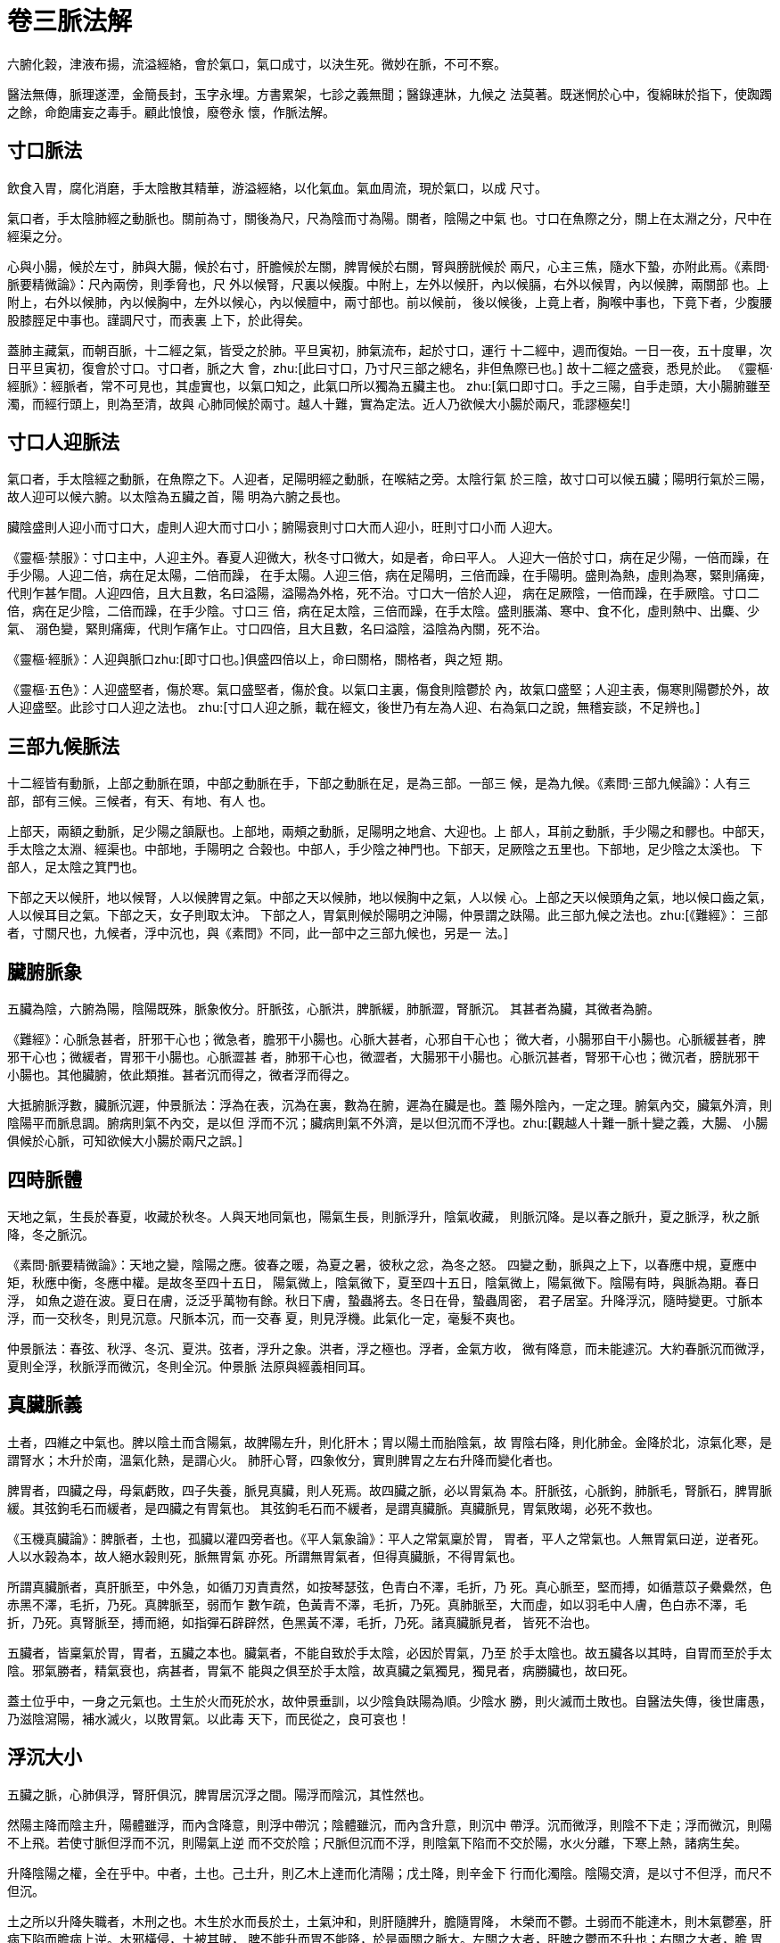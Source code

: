 = 卷三脈法解

六腑化榖，津液布揚，流溢經絡，會於氣口，氣口成寸，以決生死。微妙在脈，不可不察。

醫法無傳，脈理遂湮，金簡長封，玉字永埋。方書累架，七診之義無聞；醫錄連牀，九候之
法莫著。既迷惘於心中，復綿昧於指下，使踟躅之餘，命飽庸妄之毒手。顧此悢悢，廢卷永
懷，作脈法解。

== 寸口脈法

飲食入胃，腐化消磨，手太陰散其精華，游溢經絡，以化氣血。氣血周流，現於氣口，以成
尺寸。

氣口者，手太陰肺經之動脈也。關前為寸，關後為尺，尺為陰而寸為陽。關者，陰陽之中氣
也。寸口在魚際之分，關上在太淵之分，尺中在經渠之分。

心與小腸，候於左寸，肺與大腸，候於右寸，肝膽候於左關，脾胃候於右關，腎與膀胱候於
兩尺，心主三焦，隨水下蟄，亦附此焉。《素問·脈要精微論》：尺內兩傍，則季脅也，尺
外以候腎，尺裏以候腹。中附上，左外以候肝，內以候膈，右外以候胃，內以候脾，兩關部
也。上附上，右外以候肺，內以候胸中，左外以候心，內以候膻中，兩寸部也。前以候前，
後以候後，上竟上者，胸喉中事也，下竟下者，少腹腰股膝脛足中事也。謹調尺寸，而表裏
上下，於此得矣。

蓋肺主藏氣，而朝百脈，十二經之氣，皆受之於肺。平旦寅初，肺氣流布，起於寸口，運行
十二經中，週而復始。一日一夜，五十度畢，次日平旦寅初，復會於寸口。寸口者，脈之大
會，zhu:[此曰寸口，乃寸尺三部之總名，非但魚際已也。] 故十二經之盛衰，悉見於此。
《靈樞·經脈》：經脈者，常不可見也，其虛實也，以氣口知之，此氣口所以獨為五臟主也。
zhu:[氣口即寸口。手之三陽，自手走頭，大小腸腑雖至濁，而經行頭上，則為至清，故與
心肺同候於兩寸。越人十難，實為定法。近人乃欲候大小腸於兩尺，乖謬極矣!]

== 寸口人迎脈法

氣口者，手太陰經之動脈，在魚際之下。人迎者，足陽明經之動脈，在喉結之旁。太陰行氣
於三陰，故寸口可以候五臟；陽明行氣於三陽，故人迎可以候六腑。以太陰為五臟之首，陽
明為六腑之長也。

臟陰盛則人迎小而寸口大，虛則人迎大而寸口小；腑陽衰則寸口大而人迎小，旺則寸口小而
人迎大。

《靈樞·禁服》：寸口主中，人迎主外。春夏人迎微大，秋冬寸口微大，如是者，命曰平人。
人迎大一倍於寸口，病在足少陽，一倍而躁，在手少陽。人迎二倍，病在足太陽，二倍而躁，
在手太陽。人迎三倍，病在足陽明，三倍而躁，在手陽明。盛則為熱，虛則為寒，緊則痛痺，
代則乍甚乍間。人迎四倍，且大且數，名曰溢陽，溢陽為外格，死不治。寸口大一倍於人迎，
病在足厥陰，一倍而躁，在手厥陰。寸口二倍，病在足少陰，二倍而躁，在手少陰。寸口三
倍，病在足太陰，三倍而躁，在手太陰。盛則脹滿、寒中、食不化，虛則熱中、出麋、少氣、
溺色變，緊則痛痺，代則乍痛乍止。寸口四倍，且大且數，名曰溢陰，溢陰為內關，死不治。

《靈樞·經脈》：人迎與脈口zhu:[即寸口也。]俱盛四倍以上，命曰關格，關格者，與之短
期。

《靈樞·五色》：人迎盛堅者，傷於寒。氣口盛堅者，傷於食。以氣口主裏，傷食則陰鬱於
內，故氣口盛堅；人迎主表，傷寒則陽鬱於外，故人迎盛堅。此診寸口人迎之法也。
zhu:[寸口人迎之脈，載在經文，後世乃有左為人迎、右為氣口之說，無稽妄談，不足辨也。]

== 三部九候脈法

十二經皆有動脈，上部之動脈在頭，中部之動脈在手，下部之動脈在足，是為三部。一部三
候，是為九候。《素問·三部九候論》：人有三部，部有三候。三候者，有天、有地、有人
也。

上部天，兩額之動脈，足少陽之頷厭也。上部地，兩頰之動脈，足陽明之地倉、大迎也。上
部人，耳前之動脈，手少陽之和髎也。中部天，手太陰之太淵、經渠也。中部地，手陽明之
合榖也。中部人，手少陰之神門也。下部天，足厥陰之五里也。下部地，足少陰之太溪也。
下部人，足太陰之箕門也。

下部之天以候肝，地以候腎，人以候脾胃之氣。中部之天以候肺，地以候胸中之氣，人以候
心。上部之天以候頭角之氣，地以候口齒之氣，人以候耳目之氣。下部之天，女子則取太沖。
下部之人，胃氣則候於陽明之沖陽，仲景謂之趺陽。此三部九候之法也。zhu:[《難經》：
三部者，寸關尺也，九候者，浮中沉也，與《素問》不同，此一部中之三部九候也，另是一
法。]

== 臟腑脈象

五臟為陰，六腑為陽，陰陽既殊，脈象攸分。肝脈弦，心脈洪，脾脈緩，肺脈澀，腎脈沉。
其甚者為臟，其微者為腑。

《難經》：心脈急甚者，肝邪干心也；微急者，膽邪干小腸也。心脈大甚者，心邪自干心也；
微大者，小腸邪自干小腸也。心脈緩甚者，脾邪干心也；微緩者，胃邪干小腸也。心脈澀甚
者，肺邪干心也，微澀者，大腸邪干小腸也。心脈沉甚者，腎邪干心也；微沉者，膀胱邪干
小腸也。其他臟腑，依此類推。甚者沉而得之，微者浮而得之。

大抵腑脈浮數，臟脈沉遲，仲景脈法：浮為在表，沉為在裏，數為在腑，遲為在臟是也。蓋
陽外陰內，一定之理。腑氣內交，臟氣外濟，則陰陽平而脈息調。腑病則氣不內交，是以但
浮而不沉；臟病則氣不外濟，是以但沉而不浮也。zhu:[觀越人十難一脈十變之義，大腸、
小腸俱候於心脈，可知欲候大小腸於兩尺之誤。]

== 四時脈體

天地之氣，生長於春夏，收藏於秋冬。人與天地同氣也，陽氣生長，則脈浮升，陰氣收藏，
則脈沉降。是以春之脈升，夏之脈浮，秋之脈降，冬之脈沉。

《素問·脈要精微論》：天地之變，陰陽之應。彼春之暖，為夏之暑，彼秋之忿，為冬之怒。
四變之動，脈與之上下，以春應中規，夏應中矩，秋應中衡，冬應中權。是故冬至四十五日，
陽氣微上，陰氣微下，夏至四十五日，陰氣微上，陽氣微下。陰陽有時，與脈為期。春日浮，
如魚之遊在波。夏日在膚，泛泛乎萬物有餘。秋日下膚，蟄蟲將去。冬日在骨，蟄蟲周密，
君子居室。升降浮沉，隨時變更。寸脈本浮，而一交秋冬，則見沉意。尺脈本沉，而一交春
夏，則見浮機。此氣化一定，毫髮不爽也。

仲景脈法：春弦、秋浮、冬沉、夏洪。弦者，浮升之象。洪者，浮之極也。浮者，金氣方收，
微有降意，而未能遽沉。大約春脈沉而微浮，夏則全浮，秋脈浮而微沉，冬則全沉。仲景脈
法原與經義相同耳。

== 真臟脈義

土者，四維之中氣也。脾以陰土而含陽氣，故脾陽左升，則化肝木；胃以陽土而胎陰氣，故
胃陰右降，則化肺金。金降於北，涼氣化寒，是謂腎水；木升於南，溫氣化熱，是謂心火。
肺肝心腎，四象攸分，實則脾胃之左右升降而變化者也。

脾胃者，四臟之母，母氣虧敗，四子失養，脈見真臟，則人死焉。故四臟之脈，必以胃氣為
本。肝脈弦，心脈鉤，肺脈毛，腎脈石，脾胃脈緩。其弦鉤毛石而緩者，是四臟之有胃氣也。
其弦鉤毛石而不緩者，是謂真臟脈。真臟脈見，胃氣敗竭，必死不救也。

《玉機真臟論》：脾脈者，土也，孤臟以灌四旁者也。《平人氣象論》：平人之常氣稟於胃，
胃者，平人之常氣也。人無胃氣曰逆，逆者死。人以水榖為本，故人絕水榖則死，脈無胃氣
亦死。所謂無胃氣者，但得真臟脈，不得胃氣也。

所謂真臟脈者，真肝脈至，中外急，如循刀刃責責然，如按琴瑟弦，色青白不澤，毛折，乃
死。真心脈至，堅而搏，如循薏苡子纍纍然，色赤黑不澤，毛折，乃死。真脾脈至，弱而乍
數乍疏，色黃青不澤，毛折，乃死。真肺脈至，大而虛，如以羽毛中人膚，色白赤不澤，毛
折，乃死。真腎脈至，搏而絕，如指彈石辟辟然，色黑黃不澤，毛折，乃死。諸真臟脈見者，
皆死不治也。

五臟者，皆稟氣於胃，胃者，五臟之本也。臟氣者，不能自致於手太陰，必因於胃氣，乃至
於手太陰也。故五臟各以其時，自胃而至於手太陰。邪氣勝者，精氣衰也，病甚者，胃氣不
能與之俱至於手太陰，故真臟之氣獨見，獨見者，病勝臟也，故曰死。

蓋土位乎中，一身之元氣也。土生於火而死於水，故仲景垂訓，以少陰負趺陽為順。少陰水
勝，則火滅而土敗也。自醫法失傳，後世庸愚，乃滋陰瀉陽，補水滅火，以敗胃氣。以此毒
天下，而民從之，良可哀也！

== 浮沉大小

五臟之脈，心肺俱浮，腎肝俱沉，脾胃居沉浮之間。陽浮而陰沉，其性然也。

然陽主降而陰主升，陽體雖浮，而內含降意，則浮中帶沉；陰體雖沉，而內含升意，則沉中
帶浮。沉而微浮，則陰不下走；浮而微沉，則陽不上飛。若使寸脈但浮而不沉，則陽氣上逆
而不交於陰；尺脈但沉而不浮，則陰氣下陷而不交於陽，水火分離，下寒上熱，諸病生矣。

升降陰陽之權，全在乎中。中者，土也。己土升，則乙木上達而化清陽；戊土降，則辛金下
行而化濁陰。陰陽交濟，是以寸不但浮，而尺不但沉。

土之所以升降失職者，木刑之也。木生於水而長於土，土氣沖和，則肝隨脾升，膽隨胃降，
木榮而不鬱。土弱而不能達木，則木氣鬱塞，肝病下陷而膽病上逆。木邪橫侵，土被其賊，
脾不能升而胃不能降，於是兩關之脈大。左關之大者，肝脾之鬱而不升也；右關之大者，膽
胃之鬱而不降也。膽木化氣於相火，膽木右降，則相火下蟄而不上炎；膽木逆升，相火上
炎而刑肺金，肺金被克，清氣鬱蒸，而生上熱，於是右寸之脈亦大。肝木主升，肝木不升，
生意抑遏而生下熱，於是左尺之脈亦大。右寸之大者，肺金之上逆也。左尺之大者，肝木
之下陷也。

胃主降濁，胃逆則濁氣上填，倉廩不納，噁心嘔吐之病生焉。脾主升清，脾陷則清氣下瘀，
水榖不消，脹滿泄利之病生焉。肺藏氣而性降，肝藏血而性升，金逆則氣不清降而上鬱，木
陷則血不溫升而下脫。肺主收斂，肝主疏泄，血升而不至於流溢者，賴肺氣之收斂也；氣降
而不至於固結者，賴肝血之疏泄也。木陷則血脫於下，而肺金失斂，則血上溢；金逆則氣鬱
於上，而肝木不升則氣下結。

推之，凡驚悸、吐衄、盜汗、遺精之病，皆金氣不能斂降，淋癃、泄利、噯腐、吞酸之病，
皆木氣不能生發。

金逆而莫收斂，則君火失根而左寸亦大；木陷而行疏泄，則相火下拔而右尺亦大。

大者，有餘之象也。於其有餘之中，得其不足之意，則脈之妙解而醫之至數也。經所謂大則
病進者，別有玄機，非後世醫書陽盛陰虛之說也。

== 二十四脈

=== 浮沉

浮沉者，陰陽之性也。《難經》：呼出心與肺，吸入腎與肝，呼吸之間，脾受榖味也，其脈
在中。陽性浮而陰性沉，呼出為陽，心肺之氣也；吸入為陰，腎肝之氣也。

心肺之脈俱浮，浮而大散者，心也，浮而短澀者，肺也。腎肝之脈俱沉，沉而濡實者，腎也，
沉而牢長者，肝也。脾居陰陽之中，其氣在呼吸之交，其脈在浮沉之半，其位曰關。關者，
陰陽之關門，陰自此升而為寸，陽自此降而為尺，闔闢之權，於是在焉，故曰關也。

陽盛則寸浮，陰盛則尺沉。陰盛於裏，陽盛於表。《仲景脈法》：浮為在表，沉為在裏，一
定之法也。然浮沉可以觀表裏，不可以定陰陽。三難：關以前者，陽之動也，脈當見九分而
浮，過者法曰太過，減者法曰不及。遂上魚為溢，此陰乘之脈也。關以後者，陰之動也，脈
當見一寸而沉，過者法曰太過，減者法曰不及。遂入尺為覆，此陽乘之脈也。陽乘陰位，則
清氣不升，故下覆於尺；陰乘陽位，則濁氣不降，故上溢於魚。溢者，浮之太過而曰陰乘；
覆者，沉之太過而曰陽乘。是則浮不可以為陽，而沉不可以為陰，浮沉之中，有虛實焉。浮
之損小，沉之實大，是陽虛於表而實於裏也；沉之損小，浮之實大，是陽虛於裏而實於表也。
浮大晝加，沉細夜加，浮大晝死，沉細夜死。診者當於浮沉之中參以虛實也。

=== 遲數

遲數者，陰陽之氣也。九難：數者，腑也，遲者，臟也。數則為熱，遲則為寒。經脈之動，
應乎漏刻，一呼再動，一吸再動，呼吸定息，而脈五動，氣之常也。過則為數，減則為遲。
臟陰而腑陽，數則陽盛而為腑，遲則陰盛而為臟，陽盛則熱，陰盛則寒。數之極，則為至，
遲之極，則為損。一定之法也。

然遲不盡寒，而數不盡熱。脈法：趺陽脈遲而緩，胃氣如經也。寸口脈緩而遲，緩則陽氣長，
遲則陰氣盛，陰陽相抱，營衛俱行，剛柔相得，名曰強也。是遲緩者，趺陽寸口之常脈，未
可以為寒也。曰：病人脈數，數為熱，當消榖引食，而反吐者，以發其汗，令陽氣微，膈氣
虛，脈乃數也。數為客熱，不能消榖，胃中虛冷故也。是數者，陽明之陽虛，未可以為熱也。

凡脈或遲或數，乖戾失度則死。十四難曰：一呼再至曰平，三至曰離經，四至曰奪精，五至
曰死，六至曰命絕，此至之脈也。一呼一至曰離經，二呼一至曰奪精，三呼一至曰死，四呼
一至曰命絕，此損之脈也。人之將死，脈遲者少，脈數者多。陽氣絕根，浮空欲脫，故脈見
疾數。大概一息七八至以上，便不可救。虛勞之家，最忌此脈。若數加常人一倍，一息十至
以上，則死期迫矣。

=== 滑澀

滑澀者，陰陽之體也。滑則血盛而氣虛，澀則血虛而氣盛。肝藏血而肺藏氣，故肝脈滑而肺
脈澀。肺性收斂，肝性生發，收斂則澀，生發則滑。金自上斂，木自下發，是以肺脈浮澀而
肝脈沉滑。斂則氣聚，發則氣散，是以肺脈澀短而肝脈滑長。氣，陽也，而含陰；血，陰也，
而抱陽。故滑為陽而澀為陰。《脈法》：大、浮、數、動、滑，此名陽也；沉、澀、弱、弦、
微，此名陰也。以金水之性收藏，木火之性生長，收則浮澀而生則沉滑，長則浮滑而藏則沉
澀。

滑者，生長之意，澀者，收藏之象，而俱非平氣。脈法：脈有弦、緊、浮、滑、沉、澀，名
曰殘賊。以其氣血之偏，澀則氣盛而血病，滑則血盛而氣傷也。寸應滑而尺應澀，肺脈之澀
者，尺之始基；肝脈之滑者，寸之初氣。尺應澀而變滑，則遺精而不藏，寸應滑而變澀，則
氣痞而不通。寸過於滑，則肺金不斂而痰嗽生；尺過於澀，則肝木不升而淋痢作。是以滑澀
之脈，均為病氣也。

=== 大小

大小者，陰陽之象也。陽盛則脈大，陰盛則脈小，大為陽而小為陰。寸大而尺小者，氣之常
也。寸過於大則上熱，尺過於小則下寒。

然有大不可以為陽盛，而小不可以為陰盛者。脈法：脈弦而大，弦則為減，大則為芤，減則
為寒，芤則為虛，寒虛相摶，此名為革，婦人則半產漏下，男子則亡血失精。蓋陽衰土濕，
水火不交，火炎而金爍，則關寸浮大；水寒而木鬱，則關尺浮大。肺金失其收斂，肝木行其
疏泄，此亡血失精、半產漏下之原。庸工以為陰虛，投以滋潤，土敗則命殞。是大不可以為
陽盛也。傷寒三日，脈浮數而微，病人身涼和者，此為欲解也。蓋邪退而正復則脈微，是小
不可以為陰盛也。

凡木火泄露則脈大，金水收斂則脈小。陽泄則上熱而下寒，陽藏則上清而下溫。勞傷虛損之
脈，最忌浮大。陽根下斷，浮大無歸，則人死矣。故大則病進，小則病退。小脈未可以扶陽，
大脈未可以助陰，當因委而見源，窮其大小所由來也。

=== 長短

長短者，陰陽之形也。長為陽而短為陰。陽升於木火，故肝脈沉滑而長，心脈浮滑而長；陰
降於金水，故肺脈浮澀而短，腎脈沉澀而短也。人莫不病發於陰進而病癒於陽長，陰進則脈
短，陽長則脈長，故長則氣治而短則氣病。

然不宜過長，過長則木旺而金衰矣。木者，中氣之賊，百病之長。以木性發達，而百病之起，
多因於木氣之不達，生意盤鬱，而克脾胃，是以氣愈鬱而脈愈長。木鬱則協水以賊土，合火
而刑金，故但顯肝脈之長而不形肺脈之短。金雖克木，而凡人之病，則金能克木者少，而木
能侮金者多也。蓋木氣之所以能達者，水土溫而根本暖也。水寒土濕，生意不遂，則木愈鬱
而氣愈盛，所以肝病則脈長也。

=== 緩緊

緩緊者，陰陽之情也。緩為陽而緊為陰。

緩者，戊土之氣也。脈法：趺陽脈遲而緩，胃氣如經也。曰：衛氣和，名曰緩，營氣和，名
曰遲。曰：寸口脈緩而遲，緩則陽氣長，遲則陰氣盛。以土居四象之中，具木火之氣，而不
至於溫熱，含金水之體，而不至於寒涼，雍容和暢，是以緩也。緩則熱生。脈法：緩則胃氣
實，實則榖消而水化也。《靈樞·五癃津液》：中熱則胃中消榖，腸胃充廓，故胃緩也。然
則傷寒陽明之脈，必實大而兼緩也。

緊者，寒水之氣也。脈法：假令亡汗若吐，以肺裏寒，故令脈緊也。假令咳者，坐飲冷水，
故令脈緊也。假令下利，以胃中虛冷，故令脈緊也。此內寒之緊也。曰：寸口脈浮而緊，浮
則為風，緊則為寒，風則傷衛，寒則傷營。此外寒之緊也。以水為冬氣，冬時寒盛，冰堅地
坼，是以緊也。緊則痛生。曰：營衛俱病，骨節煩痛，當發其汗，是外寒之痛也。曰：趺陽
脈緊而浮，浮為風，緊為寒，浮為腸滿，緊為腹痛，浮緊相摶，腹鳴而轉，轉即氣動，膈氣
乃下，是內寒之痛也。

然則傷寒少陰之脈，必微細而兼緊也。蓋陽盛則緩，陰盛則緊，緩則生熱，緊則生寒。寒愈
盛，則愈緊，熱愈盛，則愈緩。以陽性發泄而陰性閉藏，發而不藏，所以緩也，藏而不發，
所以緊也。

=== 石芤

石芤者，陰陽之虛也。陽氣不降，則腎脈石，陰氣不升，則心脈芤。石則外虛而內實，芤則
外實而內虛。

石者，氣虛而不蟄也。陽體虛而陰體實，水中無氣，凝冱而沉結，所以石也。《平人氣象
論》：平人之常氣稟於胃，胃者，平人之常氣也。人無胃氣曰逆，逆者死。冬胃微石曰平，
石多胃少曰腎病，但石無胃曰死。平腎脈來，喘喘纍纍如鉤，按之而堅，曰腎平，冬以胃氣
為本。病腎脈來，如引葛，按之益堅，曰腎病。死腎脈來，發如奪索，辟辟如彈石，曰腎死。
蓋坎中之陽，生氣之原也，陽根下斷，陰魄徒存，堅實結硬，生氣全無，是以死也。《老
子》：柔弱者，生之徒，堅強者，死之徒，此之謂也。

芤者，血虛而不守也。陰體實而陽體虛，火中無血，消減而浮空，所以芤也。《脈法》：趺
陽脈浮而芤，浮者衛氣虛，芤者營氣傷。曰：脈弦而大，弦則為減，大則為芤，減則為寒，
芤則為虛，虛寒相摶，此名為革。zhu:[芤減相合，則名曰革，後世芤外又有革脈，非是。]
婦人則半產漏下，男子則亡血失精。曰：脈浮而緊，按之反芤，此為本虛，故當戰而汗出也。
蓋離中之陰，收氣之原也，陰根上斷，陽魂徒存，虛飄空洞，收氣全無，是以病也。

血，陰也，而生於陽，陽升則化火，故溫暖和暢，而吐陽魂。陽虛血寒，則凝瘀而亡脫，血
脫則火泄而寒增，是以失精亡血而脈芤者，不可助陰而泄陽。蓋芤則營陰外脫，而血中之溫
氣亦亡也。

=== 促結

促結者，陰陽之盛也。《脈法》：脈來緩，時一止復來者，名曰結。脈來數，時一止復來者，
名曰促。陽盛則促，陰盛則結，此皆病脈。

曰：脈藹藹如車蓋者，名曰陽結也。脈纍纍如循長竿者，名曰陰結也。陰陽之性，實則虛而
虛則實。實而虛者，清空而無障礙，所以不結；虛而實者，壅滿而生阻隔，所以脈結。陽結
則藹藹鬱動，如車蓋之升沉；陰結則纍纍不平，如長竿之勁節。以陽性輕清而陰性重濁，故
促結之象異焉。

驚悸之家，脈多促結，以其陰陽之不濟也。陽旺於木火，陰盛於金水。陽虛而生驚者，木火
下虛，陰氣凝澀而不化，是以結也；陰虛而生悸者，金水上虛，陽氣鬱迫而不通，是以促也。

脈法：其脈浮而數，不能食，身體重，大便反硬，名曰陰結，此藏腑之結也。蓋孤陽獨陰，
燥濕偏盛，寒熱不調，其氣必結。藏腑經絡，本為一氣，臟氣結則脈氣必結，脈氣結則臟氣
必結。

若夫代止之脈，並無鬱阻而中斷，是營衛之敗竭，非促結之謂也。

=== 弦牢zhu:[弦者，如弦之直，弦而有力曰牢。]

弦牢者，陰氣之旺也。《素問·玉機真臟論》：春脈如弦。四難：牢而長者，肝也。弦牢者，
肝家之脈，非病也。

然弦牢之中，而有濡弱之象，則肝平，但有弦牢，而無濡弱，則肝病矣。平人氣象論：平肝
脈來，軟弱招招，如揭長竿末梢，曰肝平。長竿末梢者，軟弱之意也。蓋木生於水而長於土，
水土溫和，則木氣發達而榮暢；水土寒濕，則木氣枯槁而弦牢。

木之為義，愈鬱則愈盛。弦牢者，木盛而土虛也。弦為裏濕，支飲之阻衛陽，則木氣抑遏而
為弦。脈法：支飲弦急是也。牢為外寒，寒邪之束營陰，則木氣鬱迫而為牢。脈法：寒則牢
堅是也。

弦亦為寒。脈法：脈弦而大，弦則為減，大則為芤，減則為寒，芤則為虛。《金匱》：脈雙
弦者，寒也，偏弦者，飲也。以水寒不能生木，是以弦也。弦亦為痛。《傷寒》：陽脈澀，
陰脈弦，法當腹中急痛者，先用小建中湯。以風木而賊土，是以痛也。

脈以胃氣為本，木得胃氣則和緩，不得胃氣則弦牢。平人氣象論：平人之常氣稟於胃，人無
胃氣曰逆，逆者死。春胃微弦曰平，弦多胃少曰肝病，但弦無胃曰死。所謂無胃氣者，但得
真臟脈，不得胃氣也。病肝脈來，如循長竿，曰肝病。死肝脈來，急益勁，如新張弓弦，曰
肝死。新張弓弦者，弦牢之象，肝家之真臟脈也。

=== 濡弱zhu:[濡者，如綿之軟，軟而無力曰弱]

濡弱者，陽氣之衰也。平人氣象論：平肝脈來，軟弱招招，如揭長竿末梢，曰肝平。脈法：
肝者，木也，其脈微弦，濡弱而長。肝病自得濡弱者愈。濡弱者，肝家之脈，非病也。

然濡弱之中而有弦牢之意，則肝平，但有濡弱而無弦牢，則肝病矣。玉機真臟論：春脈如弦，
其氣軟弱輕虛而滑，端直以長，故曰弦。端直以長者，弦牢之意也。蓋木生於水而長於土，
木氣不達，固賴土氣達之，土氣不升，亦賴木氣升之。冬令蟄藏，水冰地坼，一得春氣鼓蕩，
則閉蟄起而百物生。是木能克土而亦能扶土。以乙木之生意，即己土之陽左旋而上發者也。
生意濡弱，則土木之氣不能升達，而肝脾俱病。

氣化於戊土而藏於肺，血化於己土而藏於肝。《靈樞·決氣》：脾藏營，肝藏血。肝脾者，
營血之原也。濡弱則營血虛衰。脈法：諸濡亡血，諸弱發熱，血亡則熱發也。傷寒脈濡而弱，
不可汗下，以其血虛而陽敗也。

弦牢者，木氣之太過，濡弱者，木氣之不及。太過則侮人，不及則人侮，均能為病也。

=== 散伏

散伏者，陰陽之闔闢也。氣闢而不闔，則脈散，氣闔而不闢，則脈伏。

散者，氣泄而不藏也。陰性聚而陽性散，陽降於尺，而化濁陰，則脈沉聚；陰升於寸，而化
清陽，則脈浮散。而聚散之權，則在於關。關者，陰陽之關鎖，其散而不至於飛揚者，有關
以闔之，故散而能聚。散而不聚，則心病矣。脈法：傷寒咳逆上氣，其脈散者死，謂其形損
故也。脈散者，病家之大忌。散脈一形，則氣血之亡脫在近，精神之飛走不遠。散見於寸，
猶可挽也，散見於尺，無可醫矣。

伏者，氣鬱而不發也。陽性起而陰性伏，陰升於寸，而化清陽，則脈浮起；陽降於尺，而化
濁陰，則脈沉伏。而起伏之權，則在於關。關者，陰陽之關鎖。其伏而不至於閉結者，有關
以闢之，故伏而能起；伏而不起，則腎病矣。凡積聚癥瘕、停痰宿水之疾，脈必伏結。十八
難：伏者，脈行筋下也。浮者，脈在肉上行也。故脈浮結者，外有痼疾；脈伏結者，內有積
聚。《金匱》：脈來細而附骨者，乃積也。寸口，積在胸中。微出寸口，積在喉中。關上，
積在臍旁。上關上，積在心下。微下關，積在少腹。尺中，積在氣沖。脈出左，積在左。脈
出右，積在右。脈兩出，積在中央。非但積聚如是，凡一經將病，則一氣先伏。肝病者木鬱，
心病者火鬱，腎病者水鬱，肺病者金鬱，脾病者土鬱，鬱則脈伏。庚桑子：人鬱則為病。至
理妙言！診一氣之欲伏，則知一經之將病。脈法：伏氣之病，以意候之，此之謂也。


=== 動代

動代者，陰陽之起止也。氣欲發而不能，則為動，氣中歇而不屬，則為代。

動者，鬱勃而不息也。脈法：陰陽相搏，名曰動。陽動則汗出，陰動則發熱。若數脈見於關
上，上下無頭尾，如豆大，厥厥動搖者，名曰動也。關者，中氣之變現，陰陽之樞機，陽自
此將而為陰，陰自此升而為陽。陰升於寸，則遂其上浮之性，不至為動；陽降於尺，則遂其
下沉之性，不至為動。惟陰欲升，脾土虛而不能升，陽欲降，胃土弱而不能降，則二氣鬱於
關上，而見動形。陰陽鬱勃，不能升降，是以動而不止也。鬱勃之久，不無勝負。陽盛而動
於關上，則內泄營陰而汗出；陰盛而動於關下，則外閉衛陽而發熱。熱發則汗不出，汗出則
熱不發。汗出而熱發，陰陽之勝負乃分。方其動時，陰陽鬱蕩，未知將來之孰勝而孰負也。
動見於土位，木氣盤塞而莫達，甲木不降，乃懸虛而為驚；乙木不升，乃衝擊而為痛。甲乙
橫逆，而賊戊己，則土氣敗矣。

代者，斷續而不聯也。《靈樞·根結》：一日一夜五十營，以營五臟之精，不應數者，名曰
狂生。五十動而不一代者，五臟皆受氣。四十動一代者，一臟無氣。三十動一代者，二臟無
氣。二十動一代者，三臟無氣。十動一代者，四臟無氣。不滿十動一代者，五臟無氣，與之
短期。與之短期者，乍疏乍數也。乍疏乍數者，斷續之象也。

蓋呼吸者，氣之所以升降也。心肺主呼，腎肝主吸，脾居呼吸之間。呼則氣升於心肺，吸則
氣降於腎肝。呼吸定息，經脈五動，故十息之間，五十動內，即可以候五臟之氣。一臟無氣，
則脈必代矣。

十一難：脈不滿五十動而一止，一臟無氣者，何臟也？吸者隨陰入，呼者因陽出。今吸不能
至腎，至肝而還，故知一臟無氣者，腎氣先盡也。由腎而肝，由肝而脾，由脾而心，由心而
肺，可類推矣。代脈一見，死期在近，不可治 也。zhu:[代為死脈，與脾脈代之代不同。脾
脈代者，脾不主時，隨四時而更代也。此為病脈。]

